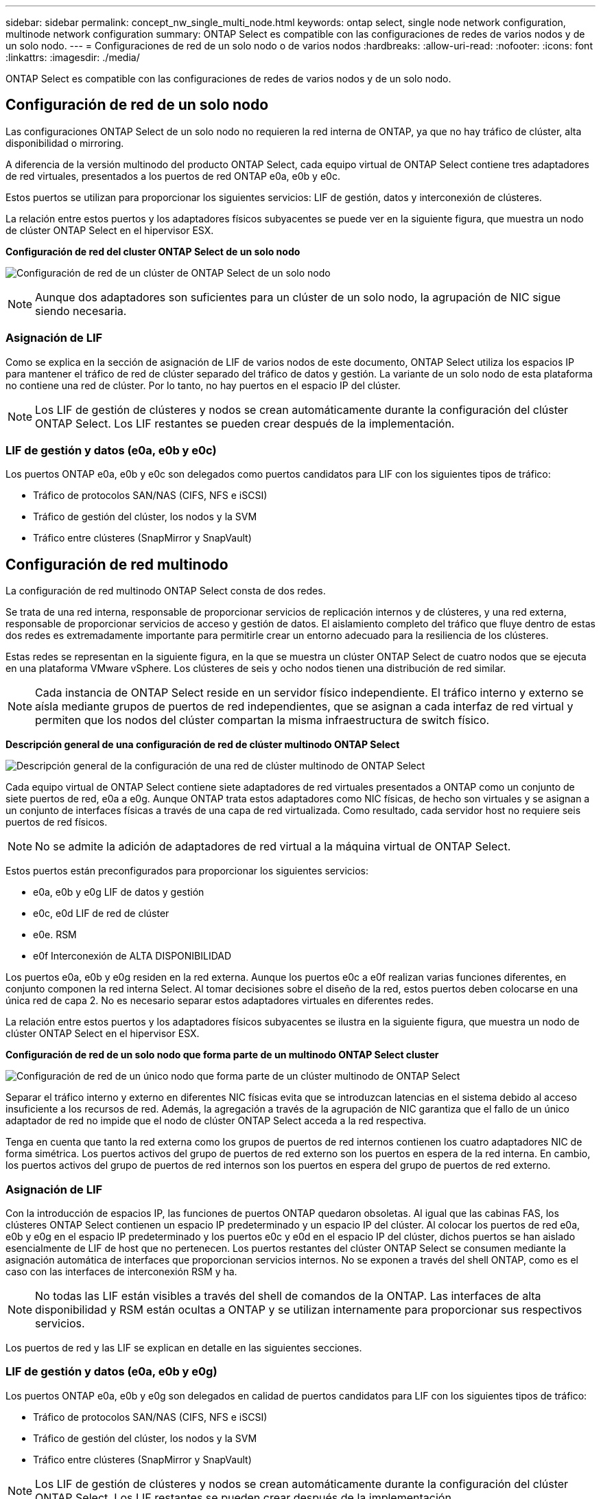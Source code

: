 ---
sidebar: sidebar 
permalink: concept_nw_single_multi_node.html 
keywords: ontap select, single node network configuration, multinode network configuration 
summary: ONTAP Select es compatible con las configuraciones de redes de varios nodos y de un solo nodo. 
---
= Configuraciones de red de un solo nodo o de varios nodos
:hardbreaks:
:allow-uri-read: 
:nofooter: 
:icons: font
:linkattrs: 
:imagesdir: ./media/


[role="lead"]
ONTAP Select es compatible con las configuraciones de redes de varios nodos y de un solo nodo.



== Configuración de red de un solo nodo

Las configuraciones ONTAP Select de un solo nodo no requieren la red interna de ONTAP, ya que no hay tráfico de clúster, alta disponibilidad o mirroring.

A diferencia de la versión multinodo del producto ONTAP Select, cada equipo virtual de ONTAP Select contiene tres adaptadores de red virtuales, presentados a los puertos de red ONTAP e0a, e0b y e0c.

Estos puertos se utilizan para proporcionar los siguientes servicios: LIF de gestión, datos y interconexión de clústeres.

La relación entre estos puertos y los adaptadores físicos subyacentes se puede ver en la siguiente figura, que muestra un nodo de clúster ONTAP Select en el hipervisor ESX.

*Configuración de red del cluster ONTAP Select de un solo nodo*

image:DDN_03.jpg["Configuración de red de un clúster de ONTAP Select de un solo nodo"]


NOTE: Aunque dos adaptadores son suficientes para un clúster de un solo nodo, la agrupación de NIC sigue siendo necesaria.



=== Asignación de LIF

Como se explica en la sección de asignación de LIF de varios nodos de este documento, ONTAP Select utiliza los espacios IP para mantener el tráfico de red de clúster separado del tráfico de datos y gestión. La variante de un solo nodo de esta plataforma no contiene una red de clúster. Por lo tanto, no hay puertos en el espacio IP del clúster.


NOTE: Los LIF de gestión de clústeres y nodos se crean automáticamente durante la configuración del clúster ONTAP Select. Los LIF restantes se pueden crear después de la implementación.



=== LIF de gestión y datos (e0a, e0b y e0c)

Los puertos ONTAP e0a, e0b y e0c son delegados como puertos candidatos para LIF con los siguientes tipos de tráfico:

* Tráfico de protocolos SAN/NAS (CIFS, NFS e iSCSI)
* Tráfico de gestión del clúster, los nodos y la SVM
* Tráfico entre clústeres (SnapMirror y SnapVault)




== Configuración de red multinodo

La configuración de red multinodo ONTAP Select consta de dos redes.

Se trata de una red interna, responsable de proporcionar servicios de replicación internos y de clústeres, y una red externa, responsable de proporcionar servicios de acceso y gestión de datos. El aislamiento completo del tráfico que fluye dentro de estas dos redes es extremadamente importante para permitirle crear un entorno adecuado para la resiliencia de los clústeres.

Estas redes se representan en la siguiente figura, en la que se muestra un clúster ONTAP Select de cuatro nodos que se ejecuta en una plataforma VMware vSphere. Los clústeres de seis y ocho nodos tienen una distribución de red similar.


NOTE: Cada instancia de ONTAP Select reside en un servidor físico independiente. El tráfico interno y externo se aísla mediante grupos de puertos de red independientes, que se asignan a cada interfaz de red virtual y permiten que los nodos del clúster compartan la misma infraestructura de switch físico.

*Descripción general de una configuración de red de clúster multinodo ONTAP Select*

image:DDN_01.jpg["Descripción general de la configuración de una red de clúster multinodo de ONTAP Select"]

Cada equipo virtual de ONTAP Select contiene siete adaptadores de red virtuales presentados a ONTAP como un conjunto de siete puertos de red, e0a a e0g. Aunque ONTAP trata estos adaptadores como NIC físicas, de hecho son virtuales y se asignan a un conjunto de interfaces físicas a través de una capa de red virtualizada. Como resultado, cada servidor host no requiere seis puertos de red físicos.


NOTE: No se admite la adición de adaptadores de red virtual a la máquina virtual de ONTAP Select.

Estos puertos están preconfigurados para proporcionar los siguientes servicios:

* e0a, e0b y e0g LIF de datos y gestión
* e0c, e0d LIF de red de clúster
* e0e. RSM
* e0f Interconexión de ALTA DISPONIBILIDAD


Los puertos e0a, e0b y e0g residen en la red externa. Aunque los puertos e0c a e0f realizan varias funciones diferentes, en conjunto componen la red interna Select. Al tomar decisiones sobre el diseño de la red, estos puertos deben colocarse en una única red de capa 2. No es necesario separar estos adaptadores virtuales en diferentes redes.

La relación entre estos puertos y los adaptadores físicos subyacentes se ilustra en la siguiente figura, que muestra un nodo de clúster ONTAP Select en el hipervisor ESX.

*Configuración de red de un solo nodo que forma parte de un multinodo ONTAP Select cluster*

image:DDN_02.jpg["Configuración de red de un único nodo que forma parte de un clúster multinodo de ONTAP Select"]

Separar el tráfico interno y externo en diferentes NIC físicas evita que se introduzcan latencias en el sistema debido al acceso insuficiente a los recursos de red. Además, la agregación a través de la agrupación de NIC garantiza que el fallo de un único adaptador de red no impide que el nodo de clúster ONTAP Select acceda a la red respectiva.

Tenga en cuenta que tanto la red externa como los grupos de puertos de red internos contienen los cuatro adaptadores NIC de forma simétrica. Los puertos activos del grupo de puertos de red externo son los puertos en espera de la red interna. En cambio, los puertos activos del grupo de puertos de red internos son los puertos en espera del grupo de puertos de red externo.



=== Asignación de LIF

Con la introducción de espacios IP, las funciones de puertos ONTAP quedaron obsoletas. Al igual que las cabinas FAS, los clústeres ONTAP Select contienen un espacio IP predeterminado y un espacio IP del clúster. Al colocar los puertos de red e0a, e0b y e0g en el espacio IP predeterminado y los puertos e0c y e0d en el espacio IP del clúster, dichos puertos se han aislado esencialmente de LIF de host que no pertenecen. Los puertos restantes del clúster ONTAP Select se consumen mediante la asignación automática de interfaces que proporcionan servicios internos. No se exponen a través del shell ONTAP, como es el caso con las interfaces de interconexión RSM y ha.


NOTE: No todas las LIF están visibles a través del shell de comandos de la ONTAP. Las interfaces de alta disponibilidad y RSM están ocultas a ONTAP y se utilizan internamente para proporcionar sus respectivos servicios.

Los puertos de red y las LIF se explican en detalle en las siguientes secciones.



=== LIF de gestión y datos (e0a, e0b y e0g)

Los puertos ONTAP e0a, e0b y e0g son delegados en calidad de puertos candidatos para LIF con los siguientes tipos de tráfico:

* Tráfico de protocolos SAN/NAS (CIFS, NFS e iSCSI)
* Tráfico de gestión del clúster, los nodos y la SVM
* Tráfico entre clústeres (SnapMirror y SnapVault)



NOTE: Los LIF de gestión de clústeres y nodos se crean automáticamente durante la configuración del clúster ONTAP Select. Los LIF restantes se pueden crear después de la implementación.



=== LIF de red de clúster (e0c, e0d)

Los puertos ONTAP e0c y e0d están delegados como puertos principales de las interfaces del clúster. En cada nodo de clúster ONTAP Select, se generan automáticamente dos interfaces de clúster durante la instalación de ONTAP utilizando direcciones IP locales de enlace (169.254.x.x).


NOTE: Estas interfaces no pueden asignarse direcciones IP estáticas y no se deben crear interfaces de clúster adicionales.

El tráfico de red del clúster debe fluir por una red de capa 2 no enrutada de baja latencia. Debido a los requisitos de rendimiento del clúster y de latencia, se espera que el clúster ONTAP Select se encuentre físicamente cerca (por ejemplo, varios paquetes o un solo centro de datos). No se admite la creación de configuraciones de clústeres de cuatro, seis u ocho nodos mediante la separación de los nodos de alta disponibilidad en una WAN o a través de distancias geográficas significativas. Se admite una configuración ampliada de dos nodos con un mediador.

Para obtener más información, consulte la sección link:reference_plan_best_practices.html#two-node-stretched-ha-metrocluster-sds-best-practices["Prácticas recomendadas de alta disponibilidad (SDS de MetroCluster) extendidas de dos nodos"].


NOTE: Para garantizar el rendimiento máximo del tráfico de red del clúster, este puerto de red está configurado para que utilice tramas gigantes (de 7500 a 9000 MTU). Para un funcionamiento correcto del clúster, compruebe que se hayan habilitado tramas gigantes en todos los switches físicos y virtuales que proporcionan servicios de red internos a los nodos de clúster de ONTAP Select.



=== Tráfico RAID SyncMirror (e0e)

La replicación síncrona de los bloques de los nodos asociados de alta disponibilidad tiene lugar utilizando una interfaz de red interna que reside en el puerto de red e0e. Esta funcionalidad se produce de forma automática mediante interfaces de red configuradas por ONTAP durante la configuración del clúster y no necesita ninguna configuración por parte del administrador.


NOTE: El puerto e0e está reservado por ONTAP para el tráfico de replicación interno. Por lo tanto, ni el puerto ni el LIF alojado están visibles en la interfaz de línea de comandos de ONTAP ni en System Manager. Esta interfaz se configura para utilizar una dirección IP local de enlace generada automáticamente y no se admite la reasignación de una dirección IP alternativa. Este puerto de red requiere el uso de tramas gigantes (de 7500 a 9000 MTU).



=== Interconexión de ALTA DISPONIBILIDAD (e0f)

Las cabinas FAS de NetApp utilizan hardware especializado para transmitir información entre parejas de alta disponibilidad en un clúster ONTAP. Sin embargo, los entornos definidos mediante software no tienden a tener disponible este tipo de equipos (como los dispositivos InfiniBand o iWARP), por lo que se necesita una solución alternativa. Aunque se tuvieron en cuenta varias posibilidades, los requisitos de ONTAP en el transporte de interconexión requerían que esta funcionalidad se emulara en el software. Como resultado, en un clúster ONTAP Select, la funcionalidad de la interconexión de alta disponibilidad (que tradicionalmente era proporcionada por el hardware) se ha diseñado en el sistema operativo utilizando Ethernet como mecanismo de transporte.

Cada nodo ONTAP Select está configurado con un puerto de interconexión de alta disponibilidad, e0f. Este puerto aloja la interfaz de red de interconexión de alta disponibilidad, la cual es responsable de dos funciones principales:

* Refleja el contenido de NVRAM entre parejas de alta disponibilidad
* Envío/recepción de información de estado de alta disponibilidad y mensajes de latido de red entre pares de alta disponibilidad


El tráfico de interconexión de ALTA DISPONIBILIDAD fluye a través de este puerto de red usando una única interfaz de red al combinar tramas de acceso directo a memoria remota (RDMA) en paquetes Ethernet.


NOTE: De un modo similar al puerto RSM (e0e), ni el puerto físico ni la interfaz de red alojada son visibles para los usuarios desde la CLI de ONTAP o desde System Manager. Como resultado, la dirección IP de esta interfaz no se puede modificar y el estado del puerto no se puede cambiar. Este puerto de red requiere el uso de tramas gigantes (de 7500 a 9000 MTU).
